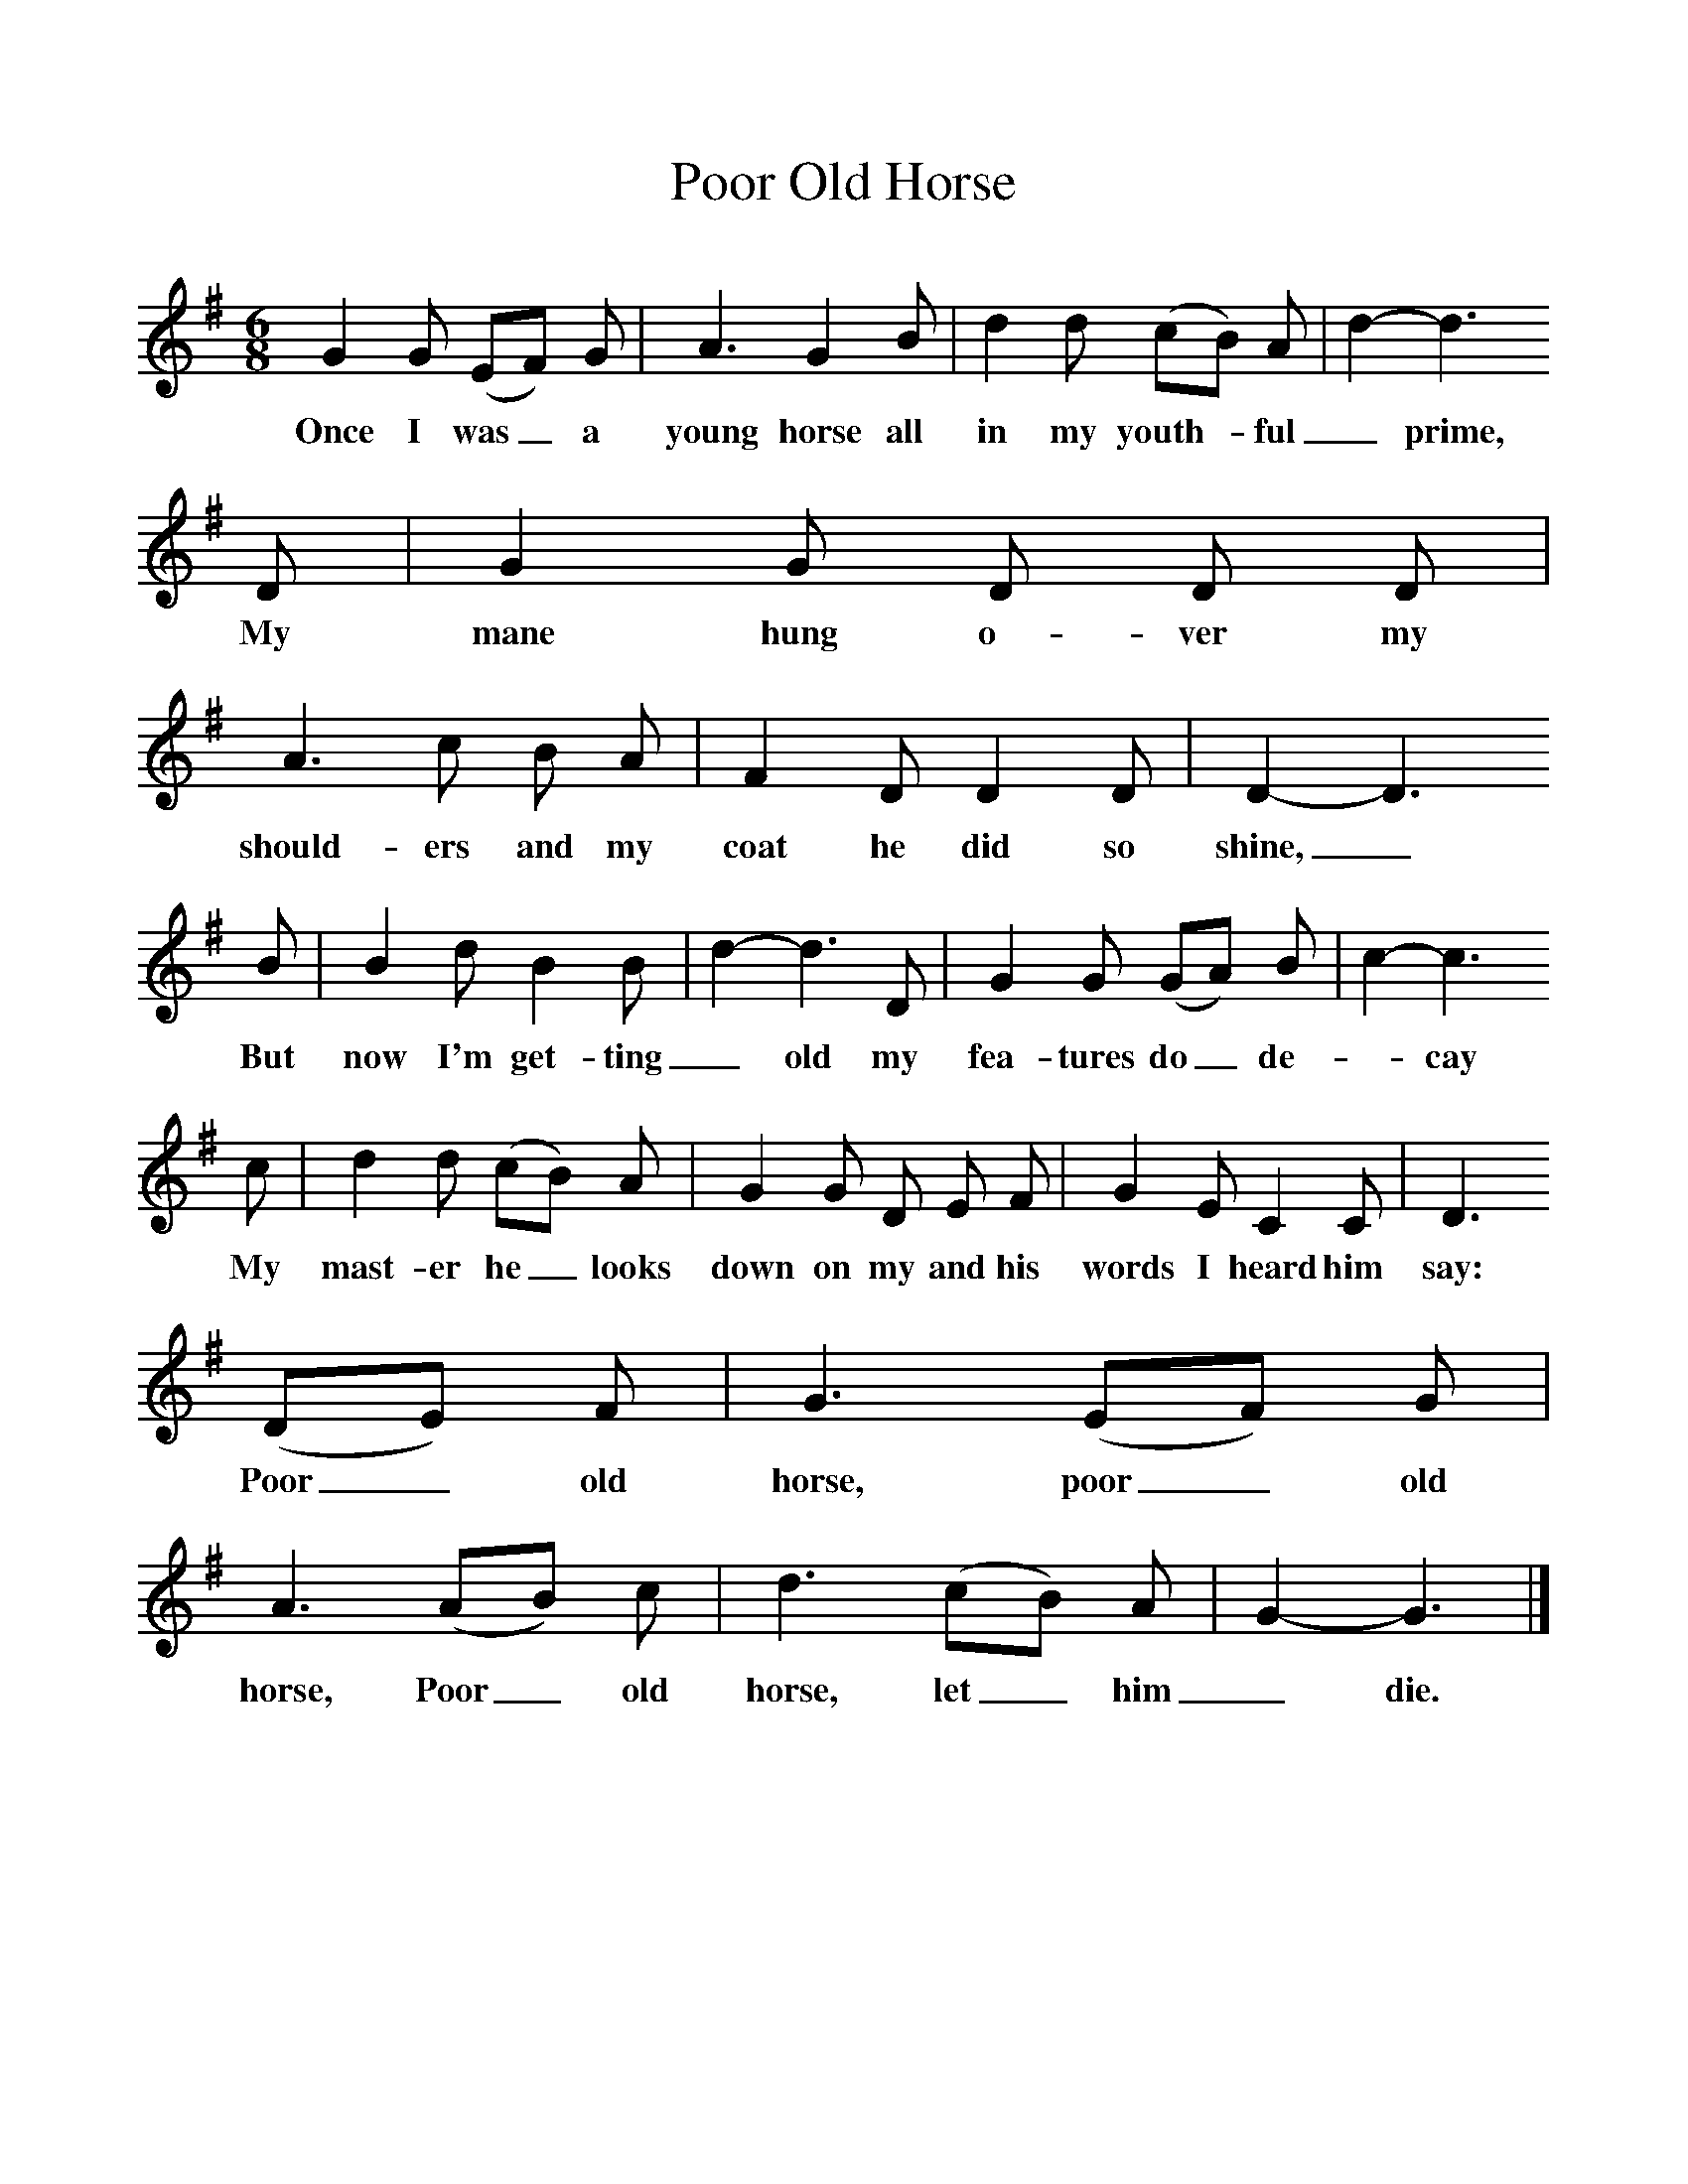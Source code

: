 %%scale 1
X:1     %Music
T:Poor Old Horse
B: Journal of the English Folk Dance and Song Society, Dec 1959
S:C Shire, Blacksmith, Langport, Somerset, 19 Aug 1904
Z:Cecil Sharp
F:http://www.folkinfo.org/songs
M:6/8     %Meter
L:1/8     %
K:G
G2 G (EF) G |A3 G2 B |d2 d (cB) A |d2-d3
w:Once I was_ a young horse all in my youth-*ful _prime, 
D |G2 G D D D |A3 c B A |F2 D D2 D |D2-D3 
w:My mane hung o-ver my should-ers and my coat he did so shine,_ 
B |B2 d B2 B |d2-d3D |G2 G (GA) B |c2-c3
w:But now I'm get-ting _old my fea-tures do_ de-*cay
c |d2 d (cB) A |G2 G D E F |G2 E C2 C |D3
w: My mast-er he_ looks down on my and his words I heard him say: 
 (DE) F |G3 (EF) G |A3 (AB) c |d3 (cB) A |G2-G3 |]
w:Poor_ old horse, poor_ old horse, Poor_ old horse, let_ him _die. 